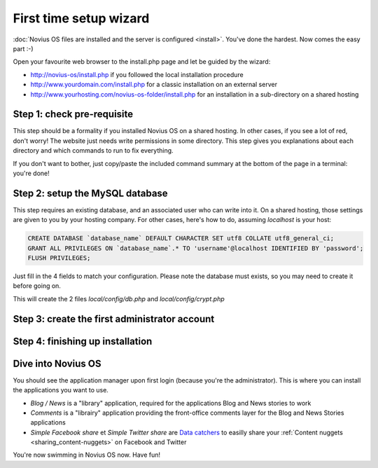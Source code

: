 First time setup wizard
=======================

:doc:`Novius OS files are installed and the server is configured <install>`. You've done the hardest. Now comes the easy part :-)

Open your favourite web browser to the install.php page and let be guided by the wizard:

* http://novius-os/install.php if you followed the local installation procedure
* http://www.yourdomain.com/install.php for a classic installation on an external server
* http://www.yourhosting.com/novius-os-folder/install.php for an installation in a sub-directory on a shared hosting


Step 1: check pre-requisite
---------------------------

This step should be a formality if you installed Novius OS on a shared hosting.
In other cases, if you see a lot of red, don't worry! The website just needs write permissions in some directory. This step gives you explanations about each directory and which commands to run to fix everything.

.. image:: /how_to/step-1a.png
	:alt: Step 1a

If you don't want to bother, just copy/paste the included command summary at the bottom of the page in a terminal: you're done!

.. image:: /how_to/step-1b.png
	:alt: Step 1b

Step 2: setup the MySQL database
--------------------------------

This step requires an existing database, and an associated user who can write into it. On a shared hosting, those settings are given to you by your hosting company. For other cases, here's how to do, assuming `localhost` is your host:

.. code-block:: sql

    CREATE DATABASE `database_name` DEFAULT CHARACTER SET utf8 COLLATE utf8_general_ci;
    GRANT ALL PRIVILEGES ON `database_name`.* TO 'username'@localhost IDENTIFIED BY 'password';
    FLUSH PRIVILEGES;

Just fill in the 4 fields to match your configuration. Please note the database must exists, so you may need to create it before going on.

.. image:: /how_to/step-2.png
	:alt: Step 2

This will create the 2 files *local/config/db.php* and *local/config/crypt.php*

Step 3: create the first administrator account
----------------------------------------------

.. image:: /how_to/step-3.png
	:alt: Step 3


Step 4: finishing up installation
---------------------------------

.. image:: /how_to/step-4.png
	:alt: Step 4



Dive into Novius OS
-------------------

.. image:: /how_to/step-login.png
	:alt: Login Screen

You should see the application manager upon first login (because you're the administrator). This is where you can install the applications you want to use.

.. image:: /how_to/step-appmanager.png
	:alt: Applications manager

* *Blog / News* is a "library" application, required for the applications Blog and News stories to work
* *Comments* is a "librairy" application providing the front-office comments layer for the Blog and News Stories applications
* *Simple Facebook share* et *Simple Twitter share*  are `Data catchers <http://novius-os.github.com/docs/applications.html#sharing>`_ to easilly share your :ref:`Content nuggets <sharing_content-nuggets>` on Facebook and Twitter

You're now swimming in Novius OS now. Have fun!
